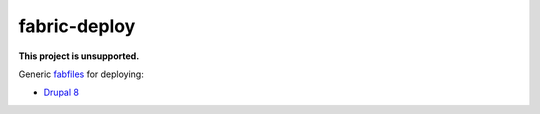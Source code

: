 =============
fabric-deploy
=============

|unsupported|

**This project is unsupported.**


Generic `fabfiles`_ for deploying:

* `Drupal 8`_


.. _`fabfiles`: http://www.fabfile.org/
.. _`Drupal 8`: https://www.drupal.org/8


.. |unsupported| image:: https://www.repostatus.org/badges/latest/unsupported.svg
    :alt: Project Status: Unsupported
    :target: https://www.repostatus.org/#unsupported
